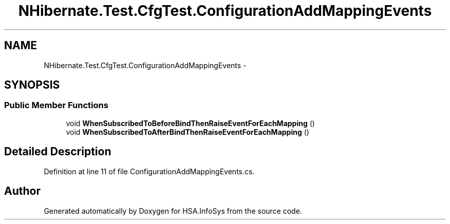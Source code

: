 .TH "NHibernate.Test.CfgTest.ConfigurationAddMappingEvents" 3 "Fri Jul 5 2013" "Version 1.0" "HSA.InfoSys" \" -*- nroff -*-
.ad l
.nh
.SH NAME
NHibernate.Test.CfgTest.ConfigurationAddMappingEvents \- 
.SH SYNOPSIS
.br
.PP
.SS "Public Member Functions"

.in +1c
.ti -1c
.RI "void \fBWhenSubscribedToBeforeBindThenRaiseEventForEachMapping\fP ()"
.br
.ti -1c
.RI "void \fBWhenSubscribedToAfterBindThenRaiseEventForEachMapping\fP ()"
.br
.in -1c
.SH "Detailed Description"
.PP 
Definition at line 11 of file ConfigurationAddMappingEvents\&.cs\&.

.SH "Author"
.PP 
Generated automatically by Doxygen for HSA\&.InfoSys from the source code\&.
